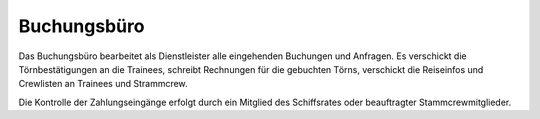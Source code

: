 ============
Buchungsbüro
============

Das Buchungsbüro bearbeitet als Dienstleister alle eingehenden Buchungen und Anfragen. Es verschickt die Törnbestätigungen an die Trainees, schreibt Rechnungen für die gebuchten Törns, verschickt die Reiseinfos und Crewlisten an Trainees und Strammcrew.

Die Kontrolle der Zahlungseingänge erfolgt durch ein Mitglied des Schiffsrates oder beauftragter Stammcrewmitglieder.
